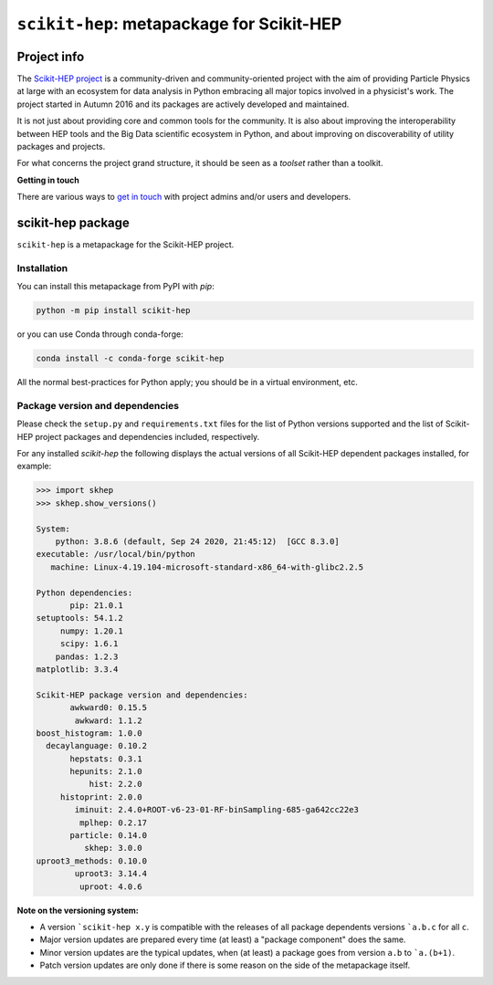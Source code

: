 
``scikit-hep``: metapackage for Scikit-HEP
==========================================

.. image:: https://scikit-hep.org/assets/images/Scikit--HEP-Project-blue.svg
   :target: https://scikit-hep.org

.. image:: https://img.shields.io/gitter/room/gitterHQ/gitter.svg
   :target: https://gitter.im/Scikit-HEP/community

.. image:: https://img.shields.io/pypi/v/scikit-hep.svg
  :target: https://pypi.python.org/pypi/scikit-hep

.. image:: https://img.shields.io/conda/vn/conda-forge/scikit-hep.svg
  :target: https://anaconda.org/conda-forge/scikit-hep

.. image:: https://zenodo.org/badge/DOI/10.5281/zenodo.1043949.svg
  :target: https://doi.org/10.5281/zenodo.1043949

.. image:: https://github.com/scikit-hep/scikit-hep/workflows/CI/badge.svg
   :target: https://github.com/scikit-hep/scikit-hep/actions?query=workflow%3ACI+branch%3Amaster

.. image:: https://coveralls.io/repos/github/scikit-hep/scikit-hep/badge.svg?branch=master
   :target: https://coveralls.io/github/scikit-hep/scikit-hep?branch=master


Project info
------------

The `Scikit-HEP project <http://scikit-hep.org/>`_ is a community-driven and community-oriented project
with the aim of providing Particle Physics at large with an ecosystem for data analysis in Python
embracing all major topics involved in a physicist's work.
The project started in Autumn 2016 and its packages are actively developed and maintained.

It is not just about providing core and common tools for the community.
It is also about improving the interoperability between HEP tools and the Big Data scientific ecosystem in Python,
and about improving on discoverability of utility packages and projects.

For what concerns the project grand structure, it should be seen as a *toolset* rather than a toolkit.

**Getting in touch**

There are various ways to
`get in touch <http://scikit-hep.org/get-in-touch.html>`_
with project admins and/or users and developers.

scikit-hep package
------------------

``scikit-hep`` is a metapackage for the Scikit-HEP project.

Installation
.............

You can install this metapackage from PyPI with `pip`:

.. code-block:: bash

   python -m pip install scikit-hep

or you can use Conda through conda-forge:

.. code-block:: bash

   conda install -c conda-forge scikit-hep

All the normal best-practices for Python apply; you should be in a virtual environment, etc.

Package version and dependencies
................................

Please check the ``setup.py`` and ``requirements.txt`` files for the list
of Python versions supported and the list of Scikit-HEP project packages
and dependencies included, respectively.

For any installed `scikit-hep` the following displays the actual versions
of all Scikit-HEP dependent packages installed, for example:

.. code-block:: python

    >>> import skhep
    >>> skhep.show_versions()

    System:
        python: 3.8.6 (default, Sep 24 2020, 21:45:12)  [GCC 8.3.0]
    executable: /usr/local/bin/python
       machine: Linux-4.19.104-microsoft-standard-x86_64-with-glibc2.2.5

    Python dependencies:
           pip: 21.0.1
    setuptools: 54.1.2
         numpy: 1.20.1
         scipy: 1.6.1
        pandas: 1.2.3
    matplotlib: 3.3.4

    Scikit-HEP package version and dependencies:
           awkward0: 0.15.5
            awkward: 1.1.2
    boost_histogram: 1.0.0
      decaylanguage: 0.10.2
           hepstats: 0.3.1
           hepunits: 2.1.0
               hist: 2.2.0
         histoprint: 2.0.0
            iminuit: 2.4.0+ROOT-v6-23-01-RF-binSampling-685-ga642cc22e3
             mplhep: 0.2.17
           particle: 0.14.0
              skhep: 3.0.0
    uproot3_methods: 0.10.0
            uproot3: 3.14.4
             uproot: 4.0.6

**Note on the versioning system:**

- A version ```scikit-hep x.y`` is compatible with the releases of all package dependents
  versions ```a.b.c`` for all ``c``.
- Major version updates are prepared every time (at least) a "package component" does the same.
- Minor version updates are the typical updates, when (at least) a package goes from version ``a.b`` to ```a.(b+1)``.
- Patch version updates are only done if there is some reason on the side of the metapackage itself.
